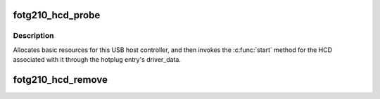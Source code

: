 .. -*- coding: utf-8; mode: rst -*-
.. src-file: drivers/usb/host/fotg210-hcd.c

.. _`fotg210_hcd_probe`:

fotg210_hcd_probe
=================

.. c:function:: int fotg210_hcd_probe(struct platform_device *pdev)

    initialize faraday FOTG210 HCDs

    :param struct platform_device \*pdev:
        *undescribed*

.. _`fotg210_hcd_probe.description`:

Description
-----------

Allocates basic resources for this USB host controller, and
then invokes the \ :c:func:`start`\  method for the HCD associated with it
through the hotplug entry's driver_data.

.. _`fotg210_hcd_remove`:

fotg210_hcd_remove
==================

.. c:function:: int fotg210_hcd_remove(struct platform_device *pdev)

    shutdown processing for EHCI HCDs

    :param struct platform_device \*pdev:
        *undescribed*

.. This file was automatic generated / don't edit.

